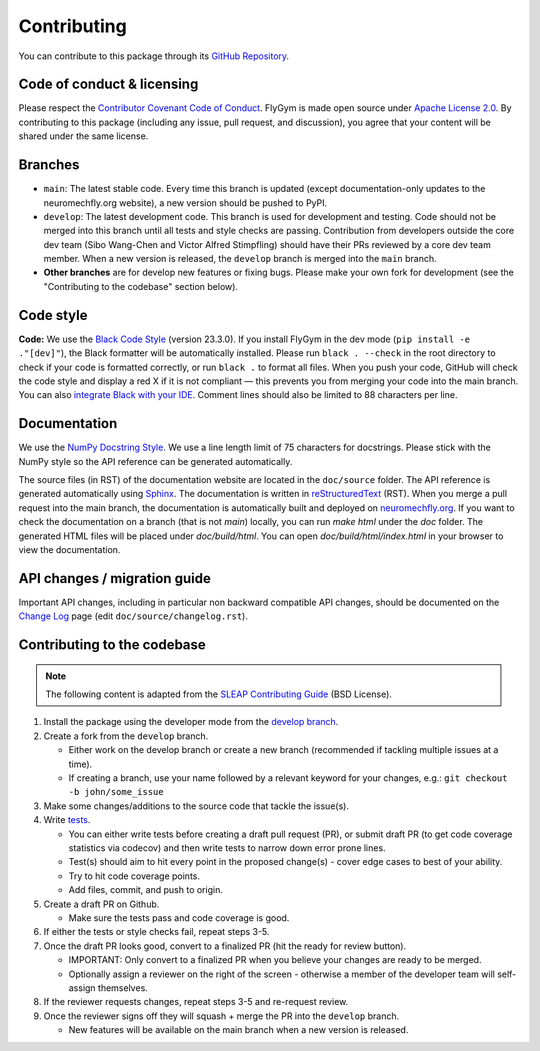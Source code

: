 Contributing
============

You can contribute to this package through its `GitHub Repository <https://github.com/NeLy-EPFL/flygym>`_.


Code of conduct & licensing
---------------------------
Please respect the `Contributor Covenant Code of Conduct <https://www.contributor-covenant.org/version/2/1/code_of_conduct/code_of_conduct.txt>`_. FlyGym is made open source under `Apache License 2.0 <https://github.com/NeLy-EPFL/flygym/blob/main/LICENSE>`_. By contributing to this package (including any issue, pull request, and discussion), you agree that your content will be shared under the same license.


Branches
--------
- ``main``: The latest stable code. Every time this branch is updated (except documentation-only updates to the neuromechfly.org website), a new version should be pushed to PyPI.
- ``develop``: The latest development code. This branch is used for development and testing. Code should not be merged into this branch until all tests and style checks are passing. Contribution from developers outside the core dev team (Sibo Wang-Chen and Victor Alfred Stimpfling) should have their PRs reviewed by a core dev team member. When a new version is released, the ``develop`` branch is merged into the ``main`` branch.
- **Other branches** are for develop new features or fixing bugs. Please make your own fork for development (see the "Contributing to the codebase" section below).


Code style
----------
**Code:** We use the `Black Code Style <https://black.readthedocs.io/en/stable/the_black_code_style/index.html>`_ (version 23.3.0). If you install FlyGym in the dev mode (``pip install -e ."[dev]"``), the Black formatter will be automatically installed. Please run ``black . --check`` in the root directory to check if your code is formatted correctly, or run ``black .`` to format all files. When you push your code, GitHub will check the code style and display a red X if it is not compliant — this prevents you from merging your code into the main branch. You can also `integrate Black with your IDE <https://black.readthedocs.io/en/stable/integrations/index.html>`_. Comment lines should also be limited to 88 characters per line.


Documentation
-------------
We use the  `NumPy Docstring Style <https://numpydoc.readthedocs.io/en/latest/format.html>`_. We use a line length limit of 75 characters for docstrings. Please stick with the NumPy style so the API reference can be generated automatically.

The source files (in RST) of the documentation website are located in the ``doc/source`` folder. The API reference is generated automatically using `Sphinx <https://www.sphinx-doc.org/en/master/>`_. The documentation is written in `reStructuredText <https://sphinx-tutorial.readthedocs.io/step-1/>`_ (RST). When you merge a pull request into the main branch, the documentation is automatically built and deployed on `neuromechfly.org <https://neuromechfly.org/>`_. If you want to check the documentation on a branch (that is not `main`) locally, you can run `make html` under the `doc` folder. The generated HTML files will be placed under `doc/build/html`. You can open `doc/build/html/index.html` in your browser to view the documentation.

API changes / migration guide
-----------------------------

Important API changes, including in particular non backward compatible API changes, should be documented on the `Change Log <https://neuromechfly.org/changelog.html>`_ page (edit ``doc/source/changelog.rst``).


Contributing to the codebase
----------------------------

.. note::
   The following content is adapted from the `SLEAP Contributing Guide <https://github.com/talmolab/sleap/blob/develop/docs/CONTRIBUTING.md>`_ (BSD License).

1. Install the package using the developer mode from the `develop branch <https://github.com/NeLy-EPFL/flygym/tree/develop>`_.
2. Create a fork from the ``develop`` branch.

   - Either work on the develop branch or create a new branch (recommended if tackling multiple issues at a time).
   - If creating a branch, use your name followed by a relevant keyword for your changes, e.g.: ``git checkout -b john/some_issue``

3. Make some changes/additions to the source code that tackle the issue(s).
4. Write `tests <https://github.com/NeLy-EPFL/flygym/tree/main/flygym/mujoco/tests>`_.

   - You can either write tests before creating a draft pull request (PR), or submit draft PR (to get code coverage statistics via codecov) and then write tests to narrow down error prone lines.
   - Test(s) should aim to hit every point in the proposed change(s) - cover edge cases to best of your ability.
   - Try to hit code coverage points.
   - Add files, commit, and push to origin.

5. Create a draft PR on Github.

   - Make sure the tests pass and code coverage is good.

6. If either the tests or style checks fail, repeat steps 3-5.
7. Once the draft PR looks good, convert to a finalized PR (hit the ready for review button).

   - IMPORTANT: Only convert to a finalized PR when you believe your changes are ready to be merged.
   - Optionally assign a reviewer on the right of the screen - otherwise a member of the developer team will self-assign themselves.

8. If the reviewer requests changes, repeat steps 3-5 and re-request review.
9. Once the reviewer signs off they will squash + merge the PR into the ``develop`` branch.

   - New features will be available on the main branch when a new version is released.
